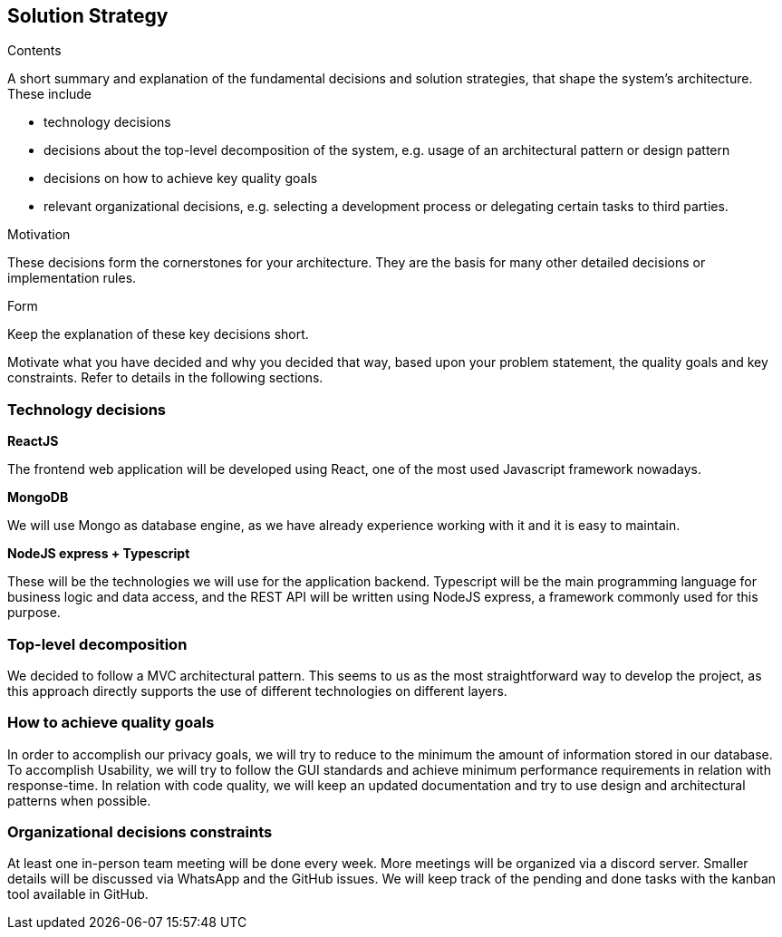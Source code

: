 [[section-solution-strategy]]
== Solution Strategy


[role="arc42help"]
****
.Contents
A short summary and explanation of the fundamental decisions and solution strategies, that shape the system's architecture. These include

* technology decisions
* decisions about the top-level decomposition of the system, e.g. usage of an architectural pattern or design pattern
* decisions on how to achieve key quality goals
* relevant organizational decisions, e.g. selecting a development process or delegating certain tasks to third parties.

.Motivation
These decisions form the cornerstones for your architecture. They are the basis for many other detailed decisions or implementation rules.

.Form
Keep the explanation of these key decisions short.

Motivate what you have decided and why you decided that way,
based upon your problem statement, the quality goals and key constraints.
Refer to details in the following sections.
****

=== Technology decisions
*ReactJS*

The frontend web application will be developed using React, one of the most used Javascript framework nowadays.

*MongoDB*

We will use Mongo as database engine, as we have already experience working with it and it is easy to maintain.

*NodeJS express + Typescript*

These will be the technologies we will use for the application backend. Typescript will be the main programming language for business logic and data access, and the REST API will be written using NodeJS express, a framework commonly used for this purpose.

=== Top-level decomposition
We decided to follow a MVC architectural pattern. This seems to us as the most straightforward way to develop the project, as this approach directly supports the use of different technologies on different layers.

=== How to achieve quality goals
In order to accomplish our privacy goals, we will try to reduce to the minimum the amount of information stored in our database. To accomplish Usability, we will try to follow the GUI standards and achieve minimum performance requirements in relation with response-time. In relation with code quality, we will keep an updated documentation and try to use design and architectural patterns when possible.

=== Organizational decisions constraints
At least one in-person team meeting will be done every week. More meetings will be organized via a discord server. Smaller details will be discussed via WhatsApp and the GitHub issues. We will keep track of the pending and done tasks with the kanban tool available in GitHub.
